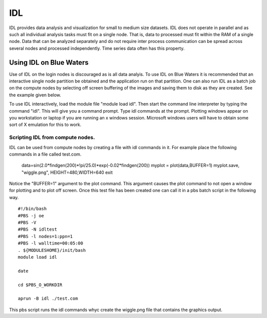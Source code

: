 IDL
=========

IDL provides data analysis and visualization for small to medium size
datasets. IDL does not operate in parallel and as such all individual
analysis tasks must fit on a single node. That is, data to processed
must fit within the RAM of a single node. Data that can be analyzed
separately and do not require inter process communication can be spread
across several nodes and processed independently. Time series data often
has this property.

Using IDL on Blue Waters
------------------------

Use of IDL on the login nodes is discouraged as is all data analyis. To
use IDL on Blue Waters it is recommended that an interactive single node
partition be obtained and the application run on that partition. One can
also run IDL as a batch job on the compute nodes by selecting off screen
buffering of the images and saving them to disk as they are created. See
the example given below.

To use IDL interactively, load the module file "module load idl". Then
start the command line interpreter by typing the command "idl". This
will give you a command prompt. Type idl commands at the prompt.
Plotting windows appear on you workstation or laptop if you are running
an x windows session. Microsoft windows users will have to obtain some
sort of X emulation for this to work.

Scripting IDL from compute nodes.
^^^^^^^^^^^^^^^^^^^^^^^^^^^^^^^^^

IDL can be used from compute nodes by creating a file with idl commands
in it. For example place the following commands in a file called
test.com.

   data=sin(2.0*findgen(200)*!pi/25.0)*exp(-0.02*findgen(200))
   myplot = plot(data,BUFFER=1)
   myplot.save, "wiggle.png", HEIGHT=480,WIDTH=640
   exit

Notice the "BUFFER=1" argument to the plot command. This argument
causes the plot command to not open a window for plotting and to plot
off screen. Once this test file has been created one can call it in a
pbs batch script in the following way.

::

      #!/bin/bash
      #PBS -j oe
      #PBS -V
      #PBS -N idltest
      #PBS -l nodes=1:ppn=1
      #PBS -l walltime=00:05:00
      . ${MODULESHOME}/init/bash
      module load idl

      date

      cd $PBS_O_WORKDIR

      aprun -B idl ./test.com

This pbs script runs the idl commands whyc create the wiggle.png
file that contains the graphics output.
